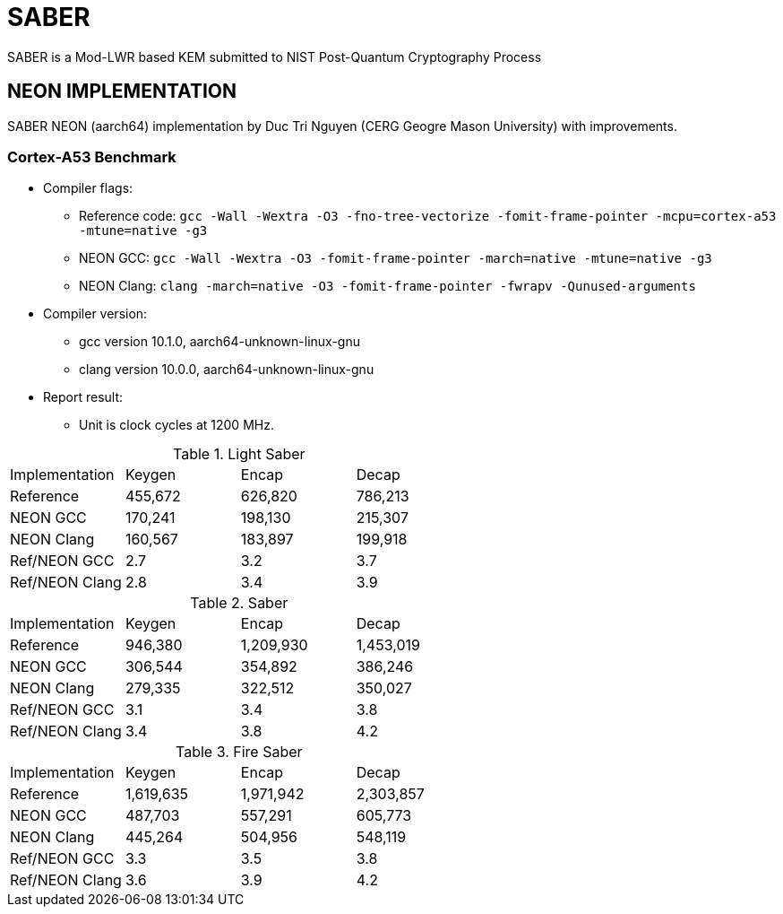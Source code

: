 = SABER
SABER is a Mod-LWR based KEM submitted to NIST Post-Quantum Cryptography Process

== NEON IMPLEMENTATION

SABER NEON (aarch64) implementation by Duc Tri Nguyen (CERG Geogre Mason University) with improvements. 

=== Cortex-A53 Benchmark


* Compiler flags:
** Reference code: `gcc -Wall -Wextra -O3 -fno-tree-vectorize -fomit-frame-pointer -mcpu=cortex-a53 -mtune=native  -g3`
** NEON GCC: `gcc -Wall -Wextra -O3 -fomit-frame-pointer -march=native -mtune=native  -g3` 
** NEON Clang: `clang -march=native -O3 -fomit-frame-pointer -fwrapv -Qunused-arguments`

* Compiler version: 
** gcc version 10.1.0, aarch64-unknown-linux-gnu
** clang version 10.0.0, aarch64-unknown-linux-gnu

* Report result:
** Unit is clock cycles at 1200 MHz.


.Light Saber
|===
| Implementation | Keygen | Encap | Decap 
| Reference | 455,672 |	626,820 |	786,213
| NEON GCC | 170,241 | 198,130 | 215,307
| NEON Clang | 160,567 | 183,897 | 199,918
| Ref/NEON GCC | 2.7 |	3.2	| 3.7
| Ref/NEON Clang | 2.8 |	3.4	| 3.9

|===

.Saber
|===
| Implementation | Keygen | Encap | Decap 
| Reference | 946,380 |	1,209,930 |	1,453,019
| NEON GCC | 306,544 |	354,892 |	386,246
| NEON Clang | 279,335 |	322,512 |	350,027
| Ref/NEON GCC | 3.1 |	3.4 |	3.8
| Ref/NEON Clang | 3.4 |	3.8 |	4.2

|===


.Fire Saber
|===
| Implementation | Keygen | Encap | Decap 
| Reference | 1,619,635 |	1,971,942 |	2,303,857
| NEON GCC | 487,703 |	557,291 |	605,773
| NEON Clang | 445,264|	504,956 |	548,119
| Ref/NEON GCC | 3.3| 	3.5	| 3.8
| Ref/NEON Clang | 3.6| 	3.9	| 4.2
|===


